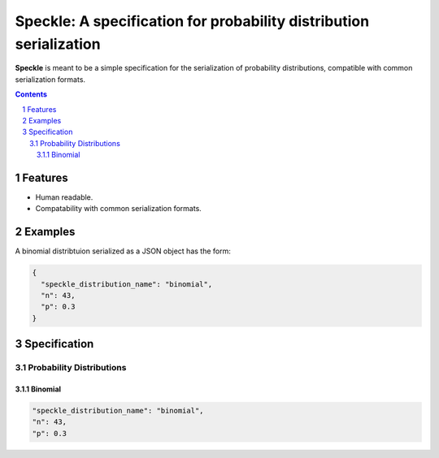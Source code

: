 Speckle: A specification for probability distribution serialization
###################################################################

**Speckle** is meant to be a simple specification for the serialization of probability distributions, compatible with common serialization formats.


.. contents::
.. section-numbering::


Features
========

* Human readable.
* Compatability with common serialization formats.


Examples
========

A binomial distribtuion serialized as a JSON object has the form:

.. code-block:: json

  {
    "speckle_distribution_name": "binomial",
    "n": 43,
    "p": 0.3
  }

Specification
=============

Probability Distributions
-------------------------

Binomial
~~~~~~~~

.. code-block:: yaml

  "speckle_distribution_name": "binomial",
  "n": 43,
  "p": 0.3

